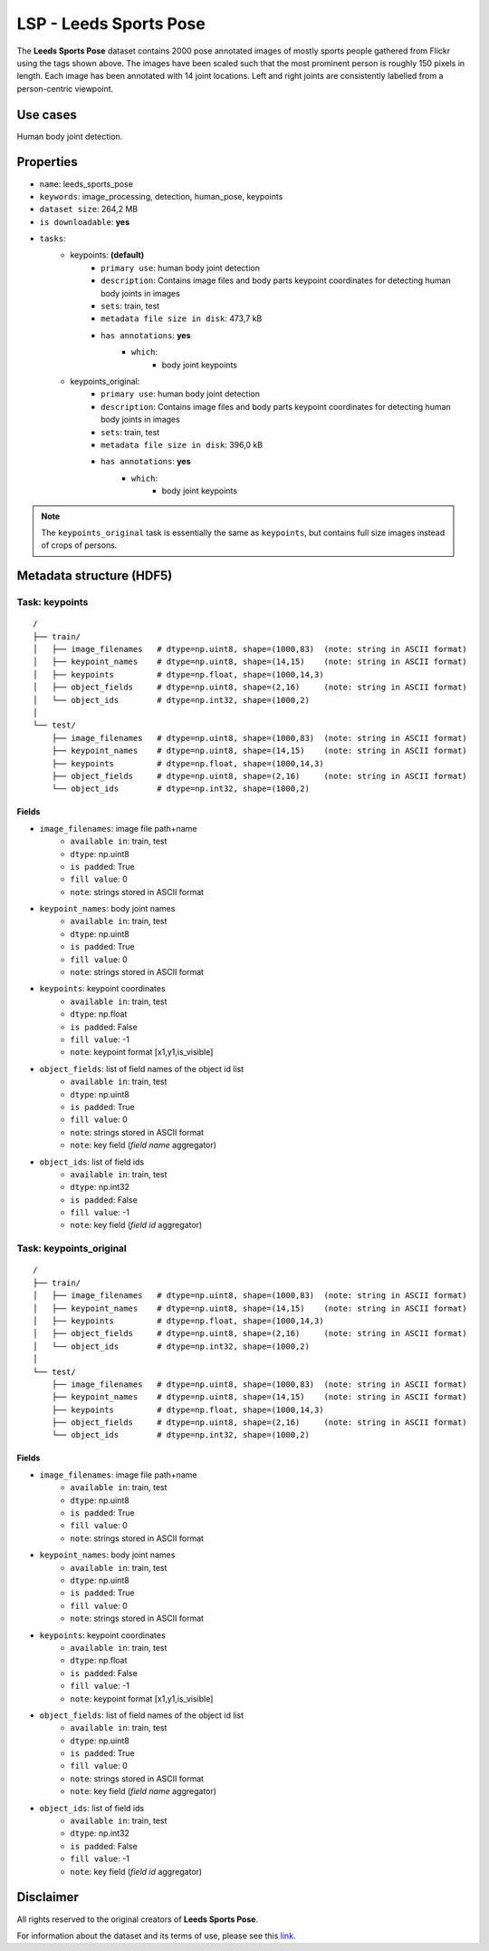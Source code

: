 .. _lsp_readme:

=======================
LSP - Leeds Sports Pose
=======================

The **Leeds Sports Pose** dataset contains 2000 pose annotated images of mostly sports people gathered from Flickr
using the tags shown above. The images have been scaled such that the most prominent person is
roughly 150 pixels in length. Each image has been annotated with 14 joint locations. Left and
right joints are consistently labelled from a person-centric viewpoint.


Use cases
=========

Human body joint detection.


Properties
==========

- ``name``: leeds_sports_pose
- ``keywords``: image_processing, detection, human_pose, keypoints
- ``dataset size``: 264,2 MB
- ``is downloadable``: **yes**
- ``tasks``:
    - keypoints: **(default)**
        - ``primary use``: human body joint detection
        - ``description``: Contains image files and body parts keypoint coordinates for detecting human body joints in images
        - ``sets``: train, test
        - ``metadata file size in disk``: 473,7 kB
        - ``has annotations``: **yes**
            - ``which``:
                - body joint keypoints
    - keypoints_original:
        - ``primary use``: human body joint detection
        - ``description``: Contains image files and body parts keypoint coordinates for detecting human body joints in images
        - ``sets``: train, test
        - ``metadata file size in disk``: 396,0 kB
        - ``has annotations``: **yes**
            - ``which``:
                - body joint keypoints

.. note::
    The ``keypoints_original`` task is essentially the same as ``keypoints``,
    but contains full size images instead of crops of persons.


Metadata structure (HDF5)
=========================

Task: keypoints
---------------

::

    /
    ├── train/
    │   ├── image_filenames   # dtype=np.uint8, shape=(1000,83)  (note: string in ASCII format)
    │   ├── keypoint_names    # dtype=np.uint8, shape=(14,15)    (note: string in ASCII format)
    │   ├── keypoints         # dtype=np.float, shape=(1000,14,3)
    │   ├── object_fields     # dtype=np.uint8, shape=(2,16)     (note: string in ASCII format)
    │   └── object_ids        # dtype=np.int32, shape=(1000,2)
    │
    └── test/
        ├── image_filenames   # dtype=np.uint8, shape=(1000,83)  (note: string in ASCII format)
        ├── keypoint_names    # dtype=np.uint8, shape=(14,15)    (note: string in ASCII format)
        ├── keypoints         # dtype=np.float, shape=(1000,14,3)
        ├── object_fields     # dtype=np.uint8, shape=(2,16)     (note: string in ASCII format)
        └── object_ids        # dtype=np.int32, shape=(1000,2)


Fields
^^^^^^

- ``image_filenames``: image file path+name
    - ``available in``: train, test
    - ``dtype``: np.uint8
    - ``is padded``: True
    - ``fill value``: 0
    - ``note``: strings stored in ASCII format
- ``keypoint_names``: body joint names
    - ``available in``: train, test
    - ``dtype``: np.uint8
    - ``is padded``: True
    - ``fill value``: 0
    - ``note``: strings stored in ASCII format
- ``keypoints``: keypoint coordinates
    - ``available in``: train, test
    - ``dtype``: np.float
    - ``is padded``: False
    - ``fill value``: -1
    - ``note``: keypoint format [x1,y1,is_visible]
- ``object_fields``: list of field names of the object id list
    - ``available in``: train, test
    - ``dtype``: np.uint8
    - ``is padded``: True
    - ``fill value``: 0
    - ``note``: strings stored in ASCII format
    - ``note``: key field (*field name* aggregator)
- ``object_ids``: list of field ids
    - ``available in``: train, test
    - ``dtype``: np.int32
    - ``is padded``: False
    - ``fill value``: -1
    - ``note``: key field (*field id* aggregator)


Task: keypoints_original
------------------------

::

    /
    ├── train/
    │   ├── image_filenames   # dtype=np.uint8, shape=(1000,83)  (note: string in ASCII format)
    │   ├── keypoint_names    # dtype=np.uint8, shape=(14,15)    (note: string in ASCII format)
    │   ├── keypoints         # dtype=np.float, shape=(1000,14,3)
    │   ├── object_fields     # dtype=np.uint8, shape=(2,16)     (note: string in ASCII format)
    │   └── object_ids        # dtype=np.int32, shape=(1000,2)
    │
    └── test/
        ├── image_filenames   # dtype=np.uint8, shape=(1000,83)  (note: string in ASCII format)
        ├── keypoint_names    # dtype=np.uint8, shape=(14,15)    (note: string in ASCII format)
        ├── keypoints         # dtype=np.float, shape=(1000,14,3)
        ├── object_fields     # dtype=np.uint8, shape=(2,16)     (note: string in ASCII format)
        └── object_ids        # dtype=np.int32, shape=(1000,2)


Fields
^^^^^^

- ``image_filenames``: image file path+name
    - ``available in``: train, test
    - ``dtype``: np.uint8
    - ``is padded``: True
    - ``fill value``: 0
    - ``note``: strings stored in ASCII format
- ``keypoint_names``: body joint names
    - ``available in``: train, test
    - ``dtype``: np.uint8
    - ``is padded``: True
    - ``fill value``: 0
    - ``note``: strings stored in ASCII format
- ``keypoints``: keypoint coordinates
    - ``available in``: train, test
    - ``dtype``: np.float
    - ``is padded``: False
    - ``fill value``: -1
    - ``note``: keypoint format [x1,y1,is_visible]
- ``object_fields``: list of field names of the object id list
    - ``available in``: train, test
    - ``dtype``: np.uint8
    - ``is padded``: True
    - ``fill value``: 0
    - ``note``: strings stored in ASCII format
    - ``note``: key field (*field name* aggregator)
- ``object_ids``: list of field ids
    - ``available in``: train, test
    - ``dtype``: np.int32
    - ``is padded``: False
    - ``fill value``: -1
    - ``note``: key field (*field id* aggregator)


Disclaimer
==========

All rights reserved to the original creators of **Leeds Sports Pose**.

For information about the dataset and its terms of use, please see this `link <http://sam.johnson.io/research/lsp.html>`_.